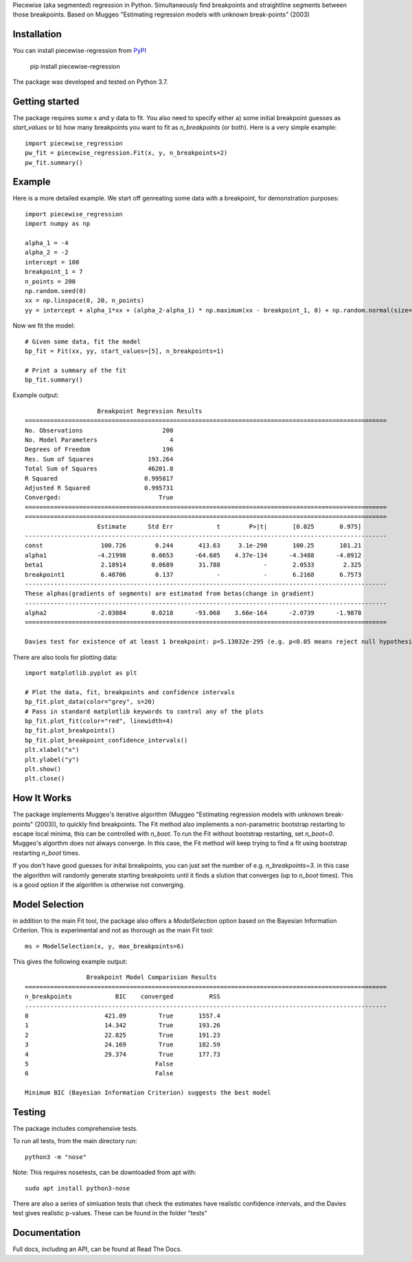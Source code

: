 Piecewise (aka segmented) regression in Python. Simultaneously find breakpoints and straightline segments between those breakpoints. Based on Muggeo "Estimating regression models with unknown break-points" (2003)


Installation
========================

You can install piecewise-regression from `PyPI <https://pypi.org/project/piecewise-regression/>`_

    pip install piecewise-regression

The package was developed and tested on Python 3.7.

Getting started
========================

The package requires some x and y data to fit. You also need to specify either a) some initial breakpoint guesses as `start_values` or b) how many breakpoints you want to fit as `n_breakpoints` (or both). Here is a very simple example: ::

	import piecewise_regression
	pw_fit = piecewise_regression.Fit(x, y, n_breakpoints=2)
	pw_fit.summary()

Example
========================

Here is a more detailed example. We start off genreating some data with a breakpoint, for demonstration purposes: ::

	import piecewise_regression
	import numpy as np

	alpha_1 = -4    
	alpha_2 = -2
	intercept = 100
	breakpoint_1 = 7
	n_points = 200
	np.random.seed(0)
	xx = np.linspace(0, 20, n_points)
	yy = intercept + alpha_1*xx + (alpha_2-alpha_1) * np.maximum(xx - breakpoint_1, 0) + np.random.normal(size=n_points)


Now we fit the model: ::

    # Given some data, fit the model
    bp_fit = Fit(xx, yy, start_values=[5], n_breakpoints=1)

    # Print a summary of the fit
    bp_fit.summary()

Example output: ::

	                    Breakpoint Regression Results                     
	====================================================================================================
	No. Observations                      200
	No. Model Parameters                    4
	Degrees of Freedom                    196
	Res. Sum of Squares               193.264
	Total Sum of Squares              46201.8
	R Squared                        0.995817
	Adjusted R Squared               0.995731
	Converged:                           True
	====================================================================================================
	====================================================================================================
	                    Estimate      Std Err            t        P>|t|       [0.025       0.975]
	----------------------------------------------------------------------------------------------------
	const                100.726        0.244       413.63     3.1e-290       100.25       101.21
	alpha1              -4.21998       0.0653      -64.605    4.37e-134      -4.3488      -4.0912
	beta1                2.18914       0.0689       31.788            -       2.0533        2.325
	breakpoint1          6.48706        0.137            -            -       6.2168       6.7573
	----------------------------------------------------------------------------------------------------
	These alphas(gradients of segments) are estimated from betas(change in gradient)
	----------------------------------------------------------------------------------------------------
	alpha2              -2.03084       0.0218      -93.068    3.66e-164      -2.0739      -1.9878
	====================================================================================================

	Davies test for existence of at least 1 breakpoint: p=5.13032e-295 (e.g. p<0.05 means reject null hypothesis of no breakpoints at 5% significance)

There are also tools for plotting data: ::

	import matplotlib.pyplot as plt

	# Plot the data, fit, breakpoints and confidence intervals
	bp_fit.plot_data(color="grey", s=20)
	# Pass in standard matplotlib keywords to control any of the plots
	bp_fit.plot_fit(color="red", linewidth=4) 
	bp_fit.plot_breakpoints()
	bp_fit.plot_breakpoint_confidence_intervals()
	plt.xlabel("x")
	plt.ylabel("y")
	plt.show()
	plt.close()

.. image:: https://github.com/chasmani/piecewise-regression/blob/master/paper/example2.png
    :alt: fit-example-plot

How It Works
======================

The package implements Muggeo's iterative algorithm (Muggeo "Estimating regression models with unknown break-points" (2003)), to quickly find breakpoints. The Fit method also implements a non-parametric bootstrap restarting to escape local minima, this can be controlled with `n_boot`. To run the Fit without bootstrap restarting, set `n_boot=0`. Muggeo's algorthm does not always converge. In this case, the Fit method will keep trying to find a fit using bootstrap restarting `n_boot` times. 

If you don't have good guesses for inital breakpoints, you can just set the number of e.g. `n_breakpoints=3`. in this case the algorithm will randomly generate starting breakpoints until it finds a slution that converges (up to `n_boot` times). This is a good option if the algorithm is otherwise not converging. 

Model Selection
==========================

in addition to the main Fit tool, the package also offers a `ModelSelection` option based on the Bayesian Information Criterion. This is experimental and not as thorough as the main Fit tool: ::

	ms = ModelSelection(x, y, max_breakpoints=6)

This gives the following example output: ::

	                 Breakpoint Model Comparision Results                 
	====================================================================================================
	n_breakpoints            BIC    converged          RSS 
	----------------------------------------------------------------------------------------------------
	0                     421.09         True       1557.4 
	1                     14.342         True       193.26 
	2                     22.825         True       191.23 
	3                     24.169         True       182.59 
	4                     29.374         True       177.73 
	5                                   False              
	6                                   False              

	Minimum BIC (Bayesian Information Criterion) suggests the best model 



Testing
============

The package includes comprehensive tests.

To run all tests, from the main directory run: ::
	
	python3 -m "nose"

Note: This requires nosetests, can be downloaded from apt with: ::

	sudo apt install python3-nose

There are also a series of simluation tests that check the estimates have realistic confidence intervals, and the Davies test gives realistic p-values. These can be found in the folder "tests"

Documentation
==============
Full docs, including an API, can be found at Read The Docs.